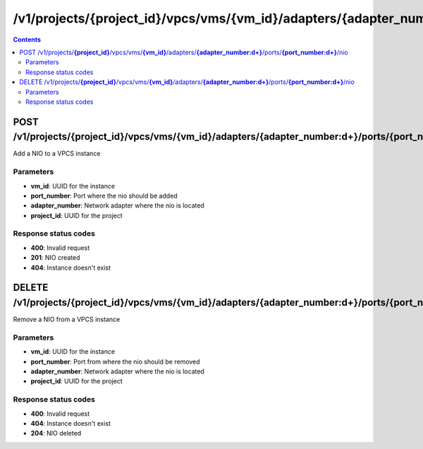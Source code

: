 /v1/projects/{project_id}/vpcs/vms/{vm_id}/adapters/{adapter_number:\d+}/ports/{port_number:\d+}/nio
----------------------------------------------------------------------------------------------------------------------

.. contents::

POST /v1/projects/**{project_id}**/vpcs/vms/**{vm_id}**/adapters/**{adapter_number:\d+}**/ports/**{port_number:\d+}**/nio
~~~~~~~~~~~~~~~~~~~~~~~~~~~~~~~~~~~~~~~~~~~~~~~~~~~~~~~~~~~~~~~~~~~~~~~~~~~~~~~~~~~~~~~~~~~~~~~~~~~~~~~~~~~~~~~~~~~~~~~~~~~~~~~~~~~~~~~~~~~~~~
Add a NIO to a VPCS instance

Parameters
**********
- **vm_id**: UUID for the instance
- **port_number**: Port where the nio should be added
- **adapter_number**: Network adapter where the nio is located
- **project_id**: UUID for the project

Response status codes
**********************
- **400**: Invalid request
- **201**: NIO created
- **404**: Instance doesn't exist


DELETE /v1/projects/**{project_id}**/vpcs/vms/**{vm_id}**/adapters/**{adapter_number:\d+}**/ports/**{port_number:\d+}**/nio
~~~~~~~~~~~~~~~~~~~~~~~~~~~~~~~~~~~~~~~~~~~~~~~~~~~~~~~~~~~~~~~~~~~~~~~~~~~~~~~~~~~~~~~~~~~~~~~~~~~~~~~~~~~~~~~~~~~~~~~~~~~~~~~~~~~~~~~~~~~~~~
Remove a NIO from a VPCS instance

Parameters
**********
- **vm_id**: UUID for the instance
- **port_number**: Port from where the nio should be removed
- **adapter_number**: Network adapter where the nio is located
- **project_id**: UUID for the project

Response status codes
**********************
- **400**: Invalid request
- **404**: Instance doesn't exist
- **204**: NIO deleted

